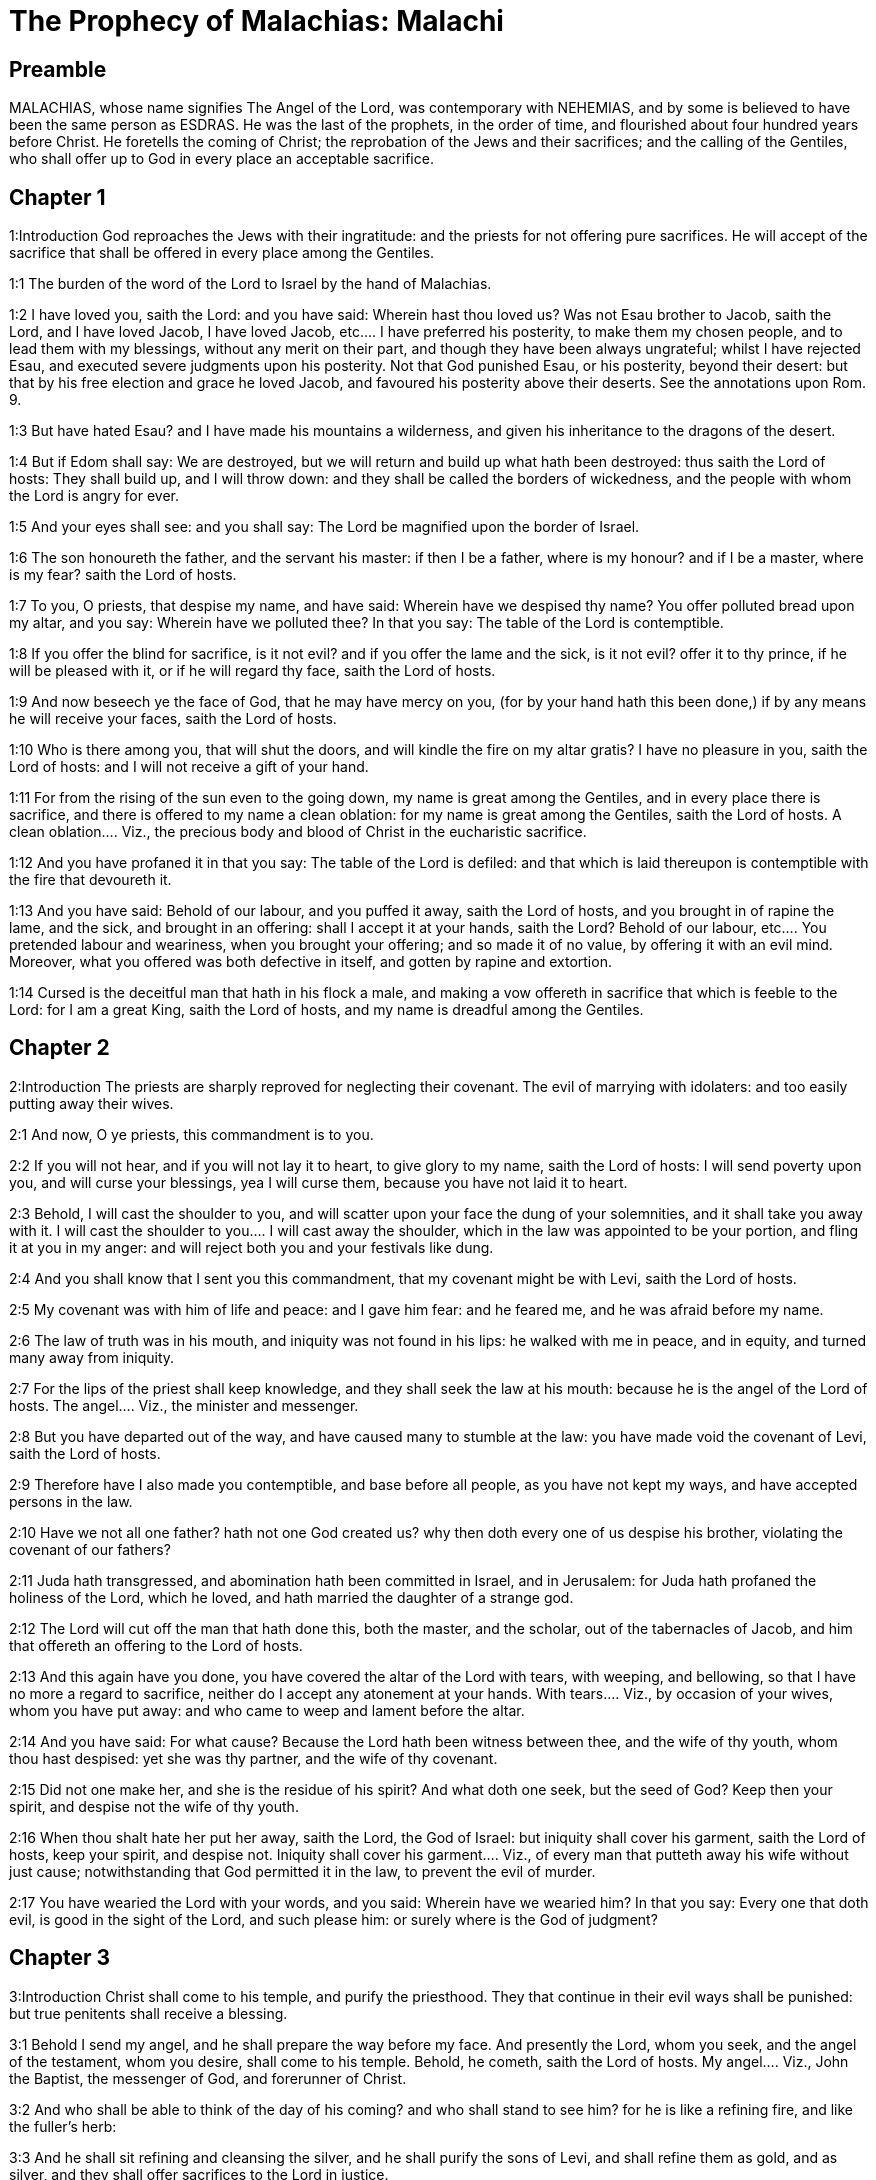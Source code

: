 = The Prophecy of Malachias: Malachi

== Preamble

MALACHIAS, whose name signifies The Angel of the Lord, was contemporary with NEHEMIAS, and by some is believed to have been the same person as ESDRAS. He was the last of the prophets, in the order of time, and flourished about four hundred years before Christ. He foretells the coming of Christ; the reprobation of the Jews and their sacrifices; and the calling of the Gentiles, who shall offer up to God in every place an acceptable sacrifice.   

== Chapter 1

1:Introduction
God reproaches the Jews with their ingratitude: and the priests for not offering pure sacrifices. He will accept of the sacrifice that shall be offered in every place among the Gentiles.  

1:1
The burden of the word of the Lord to Israel by the hand of Malachias.  

1:2
I have loved you, saith the Lord: and you have said: Wherein hast thou loved us? Was not Esau brother to Jacob, saith the Lord, and I have loved Jacob,  I have loved Jacob, etc.... I have preferred his posterity, to make them my chosen people, and to lead them with my blessings, without any merit on their part, and though they have been always ungrateful; whilst I have rejected Esau, and executed severe judgments upon his posterity. Not that God punished Esau, or his posterity, beyond their desert: but that by his free election and grace he loved Jacob, and favoured his posterity above their deserts. See the annotations upon Rom. 9.  

1:3
But have hated Esau? and I have made his mountains a wilderness, and given his inheritance to the dragons of the desert.  

1:4
But if Edom shall say: We are destroyed, but we will return and build up what hath been destroyed: thus saith the Lord of hosts: They shall build up, and I will throw down: and they shall be called the borders of wickedness, and the people with whom the Lord is angry for ever.  

1:5
And your eyes shall see: and you shall say: The Lord be magnified upon the border of Israel.  

1:6
The son honoureth the father, and the servant his master: if then I be a father, where is my honour? and if I be a master, where is my fear? saith the Lord of hosts.  

1:7
To you, O priests, that despise my name, and have said: Wherein have we despised thy name? You offer polluted bread upon my altar, and you say: Wherein have we polluted thee? In that you say: The table of the Lord is contemptible.  

1:8
If you offer the blind for sacrifice, is it not evil? and if you offer the lame and the sick, is it not evil? offer it to thy prince, if he will be pleased with it, or if he will regard thy face, saith the Lord of hosts.  

1:9
And now beseech ye the face of God, that he may have mercy on you, (for by your hand hath this been done,) if by any means he will receive your faces, saith the Lord of hosts.  

1:10
Who is there among you, that will shut the doors, and will kindle the fire on my altar gratis? I have no pleasure in you, saith the Lord of hosts: and I will not receive a gift of your hand.  

1:11
For from the rising of the sun even to the going down, my name is great among the Gentiles, and in every place there is sacrifice, and there is offered to my name a clean oblation: for my name is great among the Gentiles, saith the Lord of hosts.  A clean oblation.... Viz., the precious body and blood of Christ in the eucharistic sacrifice.  

1:12
And you have profaned it in that you say: The table of the Lord is defiled: and that which is laid thereupon is contemptible with the fire that devoureth it.  

1:13
And you have said: Behold of our labour, and you puffed it away, saith the Lord of hosts, and you brought in of rapine the lame, and the sick, and brought in an offering: shall I accept it at your hands, saith the Lord?  Behold of our labour, etc.... You pretended labour and weariness, when you brought your offering; and so made it of no value, by offering it with an evil mind. Moreover, what you offered was both defective in itself, and gotten by rapine and extortion.  

1:14
Cursed is the deceitful man that hath in his flock a male, and making a vow offereth in sacrifice that which is feeble to the Lord: for I am a great King, saith the Lord of hosts, and my name is dreadful among the Gentiles.   

== Chapter 2

2:Introduction
The priests are sharply reproved for neglecting their covenant. The evil of marrying with idolaters: and too easily putting away their wives.  

2:1
And now, O ye priests, this commandment is to you.  

2:2
If you will not hear, and if you will not lay it to heart, to give glory to my name, saith the Lord of hosts: I will send poverty upon you, and will curse your blessings, yea I will curse them, because you have not laid it to heart.  

2:3
Behold, I will cast the shoulder to you, and will scatter upon your face the dung of your solemnities, and it shall take you away with it.  I will cast the shoulder to you.... I will cast away the shoulder, which in the law was appointed to be your portion, and fling it at you in my anger: and will reject both you and your festivals like dung.  

2:4
And you shall know that I sent you this commandment, that my covenant might be with Levi, saith the Lord of hosts.  

2:5
My covenant was with him of life and peace: and I gave him fear: and he feared me, and he was afraid before my name.  

2:6
The law of truth was in his mouth, and iniquity was not found in his lips: he walked with me in peace, and in equity, and turned many away from iniquity.  

2:7
For the lips of the priest shall keep knowledge, and they shall seek the law at his mouth: because he is the angel of the Lord of hosts.  The angel.... Viz., the minister and messenger.  

2:8
But you have departed out of the way, and have caused many to stumble at the law: you have made void the covenant of Levi, saith the Lord of hosts.  

2:9
Therefore have I also made you contemptible, and base before all people, as you have not kept my ways, and have accepted persons in the law.  

2:10
Have we not all one father? hath not one God created us? why then doth every one of us despise his brother, violating the covenant of our fathers?  

2:11
Juda hath transgressed, and abomination hath been committed in Israel, and in Jerusalem: for Juda hath profaned the holiness of the Lord, which he loved, and hath married the daughter of a strange god.  

2:12
The Lord will cut off the man that hath done this, both the master, and the scholar, out of the tabernacles of Jacob, and him that offereth an offering to the Lord of hosts.  

2:13
And this again have you done, you have covered the altar of the Lord with tears, with weeping, and bellowing, so that I have no more a regard to sacrifice, neither do I accept any atonement at your hands.  With tears.... Viz., by occasion of your wives, whom you have put away: and who came to weep and lament before the altar.  

2:14
And you have said: For what cause? Because the Lord hath been witness between thee, and the wife of thy youth, whom thou hast despised: yet she was thy partner, and the wife of thy covenant.  

2:15
Did not one make her, and she is the residue of his spirit? And what doth one seek, but the seed of God? Keep then your spirit, and despise not the wife of thy youth.  

2:16
When thou shalt hate her put her away, saith the Lord, the God of Israel: but iniquity shall cover his garment, saith the Lord of hosts, keep your spirit, and despise not.  Iniquity shall cover his garment.... Viz., of every man that putteth away his wife without just cause; notwithstanding that God permitted it in the law, to prevent the evil of murder.  

2:17
You have wearied the Lord with your words, and you said: Wherein have we wearied him? In that you say: Every one that doth evil, is good in the sight of the Lord, and such please him: or surely where is the God of judgment?   

== Chapter 3

3:Introduction
Christ shall come to his temple, and purify the priesthood. They that continue in their evil ways shall be punished: but true penitents shall receive a blessing.  

3:1
Behold I send my angel, and he shall prepare the way before my face. And presently the Lord, whom you seek, and the angel of the testament, whom you desire, shall come to his temple. Behold, he cometh, saith the Lord of hosts.  My angel.... Viz., John the Baptist, the messenger of God, and forerunner of Christ.  

3:2
And who shall be able to think of the day of his coming? and who shall stand to see him? for he is like a refining fire, and like the fuller’s herb:  

3:3
And he shall sit refining and cleansing the silver, and he shall purify the sons of Levi, and shall refine them as gold, and as silver, and they shall offer sacrifices to the Lord in justice.  

3:4
And the sacrifice of Juda and of Jerusalem shall please the Lord, as in the days of old, and in the ancient years.  

3:5
And I will come to you in judgment, and will be a speedy witness against sorcerers, and adulterers, and false swearers, and them that oppress the hireling in his wages, the widows, and the fatherless: and oppress the stranger, and have not feared me, saith the Lord of hosts.  

3:6
For I am the Lord, and I change not: and you the sons of Jacob are not consumed.  

3:7
For from the days of your fathers you have departed from my ordinances, and have not kept them: Return to me, and I will return to you, saith the Lord of hosts. And you have said: Wherein shall we return?  

3:8
Shall a man afflict God? for you afflict me. And you have said: Wherein do we afflict thee? in tithes and in firstfruits.  

3:9
And you are cursed with want, and you afflict me, even the whole nation of you.  

3:10
Bring all the tithes into the storehouse, that there may be meat in my house, and try me in this, saith the Lord: if I open not unto you the flood-gates of heaven, and pour you out a blessing even to abundance.  

3:11
And I will rebuke for your sakes the devourer, and he shall not spoil the fruit of your land: neither shall the vine in the field be barren, saith the Lord of hosts.  

3:12
And all nations shall call you blessed: for you shall be a delightful land, saith the Lord of hosts.  

3:13
Your words have been unsufferable to me, saith the Lord.  

3:14
And you have said: What have we spoken against thee? You have said: He laboureth in vain that serveth God, and what profit is it that we have kept his ordinances, and that we have walked sorrowful before the Lord of hosts?  

3:15
Wherefore now we call the proud people happy, for they that work wickedness are built up, and they have tempted God and are preserved.  

3:16
Then they that feared the Lord, spoke every one with his neighbour: and the Lord gave ear, and heard it: and a book of remembrance was written before him for them that fear the Lord, and think on his name.  

3:17
And they shall be my special possession, saith the Lord of hosts, in the day that I do judgment: and I will spare them, as a man spareth his son that serveth him.  

3:18
And you shall return, and shall see the difference between the just and the wicked: and between him that serveth God, and him that serveth him not.   

== Chapter 4

4:Introduction
The judgment of the wicked, and reward of the just. An exhortation to observe the law. Elias shall come for the conversion of the Jews.  

4:1
For behold the day shall come kindled as a furnace: and all the proud, and all that do wickedly shall be stubble: and the day that cometh shall set them on fire, saith the Lord of hosts, it shall not leave them root, nor branch.  

4:2
But unto you that fear my name, the Sun of justice shall arise, and health in his wings: and you shall go forth, and shall leap like calves of the herd.  

4:3
And you shall tread down the wicked when they shall be ashes under the sole of your feet in the day that I do this, saith the Lord of hosts.  

4:4
Remember the law of Moses my servant, which I commanded him in Horeb for all Israel, the precepts, and judgments.  

4:5
Behold, I will send you Elias the prophet, before the coming of the great and dreadful day of the Lord.  

4:6
And he shall turn the heart of the fathers to the children, and the heart of the children to their fathers: lest I come, and strike the earth with anathema.  He shall turn the heart, etc.... By bringing over the Jews to the faith of Christ, he shall reconcile them to their fathers, viz., the partiarchs and prophets; whose hearts for many ages have been turned away from them, because of their refusing to believe in Christ.—Ibid. With anathema.... In the Hebrew, Cherem, that is, with utter destruction.   